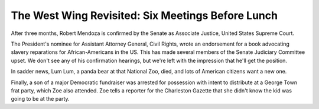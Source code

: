 The West Wing Revisited: Six Meetings Before Lunch
==================================================

After three months, Robert Mendoza is confirmed by the Senate as Associate
Justice, United States Supreme Court.

The President's nominee for Assistant Attorney General, Civil Rights, wrote an
endorsement for a book advocating slavery reparations for African-Americans in
the US. This has made several members of the Senate Judiciary Committee upset.
We don't see any of his confirmation hearings, but we're left with the
impression that he'll get the position.

In sadder news, Lum Lum, a panda bear at that National Zoo, died, and lots of
American citizens want a new one.

Finally, a son of a major Democratic fundraiser was arrested for possession
with intent to distribute at a George Town frat party, which Zoe also attended.
Zoe tells a reporter for the Charleston Gazette that she didn't know the kid
was going to be at the party.
